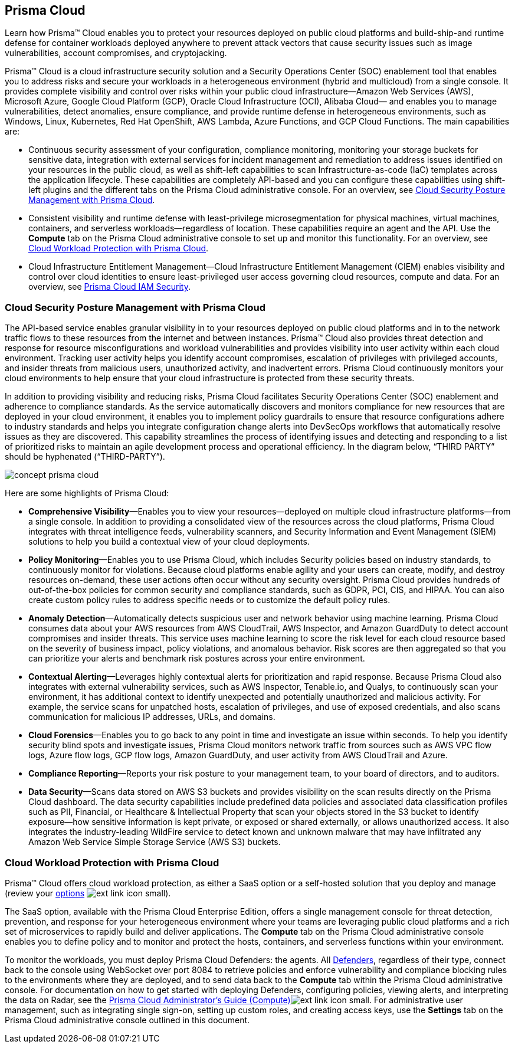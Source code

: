 [#id1ce0fac0-936b-4778-9f41-cad4d45b17d1]
== Prisma Cloud
Learn how Prisma™ Cloud enables you to protect your resources deployed on public cloud platforms and build-ship-and runtime defense for container workloads deployed anywhere to prevent attack vectors that cause security issues such as image vulnerabilities, account compromises, and cryptojacking.

Prisma™ Cloud is a cloud infrastructure security solution and a Security Operations Center (SOC) enablement tool that enables you to address risks and secure your workloads in a heterogeneous environment (hybrid and multicloud) from a single console. It provides complete visibility and control over risks within your public cloud infrastructure—Amazon Web Services (AWS), Microsoft Azure, Google Cloud Platform (GCP), Oracle Cloud Infrastructure (OCI), Alibaba Cloud— and enables you to manage vulnerabilities, detect anomalies, ensure compliance, and provide runtime defense in heterogeneous environments, such as Windows, Linux, Kubernetes, Red Hat OpenShift, AWS Lambda, Azure Functions, and GCP Cloud Functions. The main capabilities are:

* Continuous security assessment of your configuration, compliance monitoring, monitoring your storage buckets for sensitive data, integration with external services for incident management and remediation to address issues identified on your resources in the public cloud, as well as shift-left capabilities to scan Infrastructure-as-code (IaC) templates across the application lifecycle. These capabilities are completely API-based and you can configure these capabilities using shift-left plugins and the different tabs on the Prisma Cloud administrative console. For an overview, see xref:#idbd654c3a-103b-4e52-9d53-088de9be7376[Cloud Security Posture Management with Prisma Cloud].

* Consistent visibility and runtime defense with least-privilege microsegmentation for physical machines, virtual machines, containers, and serverless workloads—regardless of location. These capabilities require an agent and the API. Use the *Compute* tab on the Prisma Cloud administrative console to set up and monitor this functionality. For an overview, see xref:#idfa2d54eb-013d-4762-bd2c-e16bb1e192a4[Cloud Workload Protection with Prisma Cloud].

* Cloud Infrastructure Entitlement Management—Cloud Infrastructure Entitlement Management (CIEM) enables visibility and control over cloud identities to ensure least-privileged user access governing cloud resources, compute and data. For an overview, see https://docs.paloaltonetworks.com/prisma/prisma-cloud/prisma-cloud-admin/prisma-cloud-iam-security.html#id20a580e1-91ce-46c7-b89d-57e04b41ced0_id461a680d-f505-43d7-953e-959dbf57ba63[Prisma Cloud IAM Security].




[#idbd654c3a-103b-4e52-9d53-088de9be7376]
=== Cloud Security Posture Management with Prisma Cloud
The API-based service enables granular visibility in to your resources deployed on public cloud platforms and in to the network traffic flows to these resources from the internet and between instances. Prisma™ Cloud also provides threat detection and response for resource misconfigurations and workload vulnerabilities and provides visibility into user activity within each cloud environment. Tracking user activity helps you identify account compromises, escalation of privileges with privileged accounts, and insider threats from malicious users, unauthorized activity, and inadvertent errors. Prisma Cloud continuously monitors your cloud environments to help ensure that your cloud infrastructure is protected from these security threats.

In addition to providing visibility and reducing risks, Prisma Cloud facilitates Security Operations Center (SOC) enablement and adherence to compliance standards. As the service automatically discovers and monitors compliance for new resources that are deployed in your cloud environment, it enables you to implement policy guardrails to ensure that resource configurations adhere to industry standards and helps you integrate configuration change alerts into DevSecOps workflows that automatically resolve issues as they are discovered. This capability streamlines the process of identifying issues and detecting and responding to a list of prioritized risks to maintain an agile development process and operational efficiency.
+++<draft-comment>In the diagram below, “THIRD PARTY” should be hyphenated (“THIRD-PARTY”).</draft-comment>+++

image::concept-prisma-cloud.png[scale=50]

Here are some highlights of Prisma Cloud:

* *Comprehensive Visibility*—Enables you to view your resources—deployed on multiple cloud infrastructure platforms—from a single console. In addition to providing a consolidated view of the resources across the cloud platforms, Prisma Cloud integrates with threat intelligence feeds, vulnerability scanners, and Security Information and Event Management (SIEM) solutions to help you build a contextual view of your cloud deployments.

* *Policy Monitoring*—Enables you to use Prisma Cloud, which includes Security policies based on industry standards, to continuously monitor for violations. Because cloud platforms enable agility and your users can create, modify, and destroy resources on-demand, these user actions often occur without any security oversight. Prisma Cloud provides hundreds of out-of-the-box policies for common security and compliance standards, such as GDPR, PCI, CIS, and HIPAA. You can also create custom policy rules to address specific needs or to customize the default policy rules.

* *Anomaly Detection*—Automatically detects suspicious user and network behavior using machine learning. Prisma Cloud consumes data about your AWS resources from AWS CloudTrail, AWS Inspector, and Amazon GuardDuty to detect account compromises and insider threats. This service uses machine learning to score the risk level for each cloud resource based on the severity of business impact, policy violations, and anomalous behavior. Risk scores are then aggregated so that you can prioritize your alerts and benchmark risk postures across your entire environment.

* *Contextual Alerting*—Leverages highly contextual alerts for prioritization and rapid response. Because Prisma Cloud also integrates with external vulnerability services, such as AWS Inspector, Tenable.io, and Qualys, to continuously scan your environment, it has additional context to identify unexpected and potentially unauthorized and malicious activity. For example, the service scans for unpatched hosts, escalation of privileges, and use of exposed credentials, and also scans communication for malicious IP addresses, URLs, and domains.

* *Cloud Forensics*—Enables you to go back to any point in time and investigate an issue within seconds. To help you identify security blind spots and investigate issues, Prisma Cloud monitors network traffic from sources such as AWS VPC flow logs, Azure flow logs, GCP flow logs, Amazon GuardDuty, and user activity from AWS CloudTrail and Azure.

* *Compliance Reporting*—Reports your risk posture to your management team, to your board of directors, and to auditors.

* *Data Security*—Scans data stored on AWS S3 buckets and provides visibility on the scan results directly on the Prisma Cloud dashboard. The data security capabilities include predefined data policies and associated data classification profiles such as PII, Financial, or Healthcare & Intellectual Property that scan your objects stored in the S3 bucket to identify exposure—how sensitive information is kept private, or exposed or shared externally, or allows unauthorized access. It also integrates the industry-leading WildFire service to detect known and unknown malware that may have infiltrated any Amazon Web Service Simple Storage Service (AWS S3) buckets.




[#idfa2d54eb-013d-4762-bd2c-e16bb1e192a4]
=== Cloud Workload Protection with Prisma Cloud
Prisma™ Cloud offers cloud workload protection, as either a SaaS option or a self-hosted solution that you deploy and manage (review your https://docs.paloaltonetworks.com/prisma/prisma-cloud/prisma-cloud-admin-compute/welcome/product_architecture.html[options] image:ext-link-icon-small.png[scale=100]).

The SaaS option, available with the Prisma Cloud Enterprise Edition, offers a single management console for threat detection, prevention, and response for your heterogeneous environment where your teams are leveraging public cloud platforms and a rich set of microservices to rapidly build and deliver applications. The *Compute* tab on the Prisma Cloud administrative console enables you to define policy and to monitor and protect the hosts, containers, and serverless functions within your environment.

To monitor the workloads, you must deploy Prisma Cloud Defenders: the agents. All https://docs.paloaltonetworks.com/prisma/prisma-cloud/prisma-cloud-admin-compute/install/defender_types.html[Defenders], regardless of their type, connect back to the console using WebSocket over port 8084 to retrieve policies and enforce vulnerability and compliance blocking rules to the environments where they are deployed, and to send data back to the *Compute* tab within the Prisma Cloud administrative console. For documentation on how to get started with deploying Defenders, configuring policies, viewing alerts, and interpreting the data on Radar, see the https://docs.paloaltonetworks.com/prisma/prisma-cloud/prisma-cloud-admin-compute.html[Prisma Cloud Administrator’s Guide (Compute)]image:ext-link-icon-small.png[scale=100]. For administrative user management, such as integrating single sign-on, setting up custom roles, and creating access keys, use the *Settings* tab on the Prisma Cloud administrative console outlined in this document.




